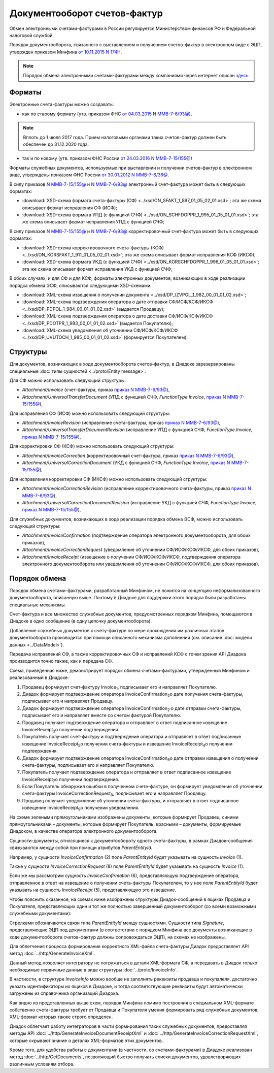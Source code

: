 .. _invoice-docflow:

Документооборот счетов-фактур
=============================

Обмен электронными счетами-фактурами в России регулируется Министерством финансов РФ и Федеральной налоговой службой.

Порядок документооборота, связанного с выставлением и получением счетов-фактур в электронном виде с ЭЦП, утвержден приказом Минфина `от 10.11.2015 N 174Н <https://normativ.kontur.ru/document?moduleId=1&documentId=268278>`__. 

.. note::
    Порядок обмена электронными счетами-фактурами между компаниями через интернет описан `здесь <http://www.diadoc.ru/docs/e-invoice/interchange>`__

Форматы
-------

Электронные счета-фактуры можно создавать:

- как по старому формату (утв. приказом ФНС `от 04.03.2015 N ММВ-7-6/93@ <https://normativ.kontur.ru/document?moduleId=1&documentId=249567>`__),

.. note::
	Вплоть до 1 июля 2017 года. Прием налоговыми органами таких счетов-фактур должен быть обеспечен до 31.12.2020 года.

- так и по новому (утв. приказом ФНС России `от 24.03.2016 N ММВ-7-15/155@ <https://normativ.kontur.ru/document?moduleId=1&documentId=271958>`__) 


Форматы служебных документов, используемых при выставлении и получении счетов-фактур в электронном виде, утверждены приказом ФНС России `от 30.01.2012 N ММВ-7-6/36@ <https://normativ.kontur.ru/document?moduleId=1&documentId=200672>`__.


В силу приказов `N ММВ-7-15/155@ <https://normativ.kontur.ru/document?moduleId=1&documentId=271958>`__ и `N ММВ-7-6/93@ <https://normativ.kontur.ru/document?moduleId=1&documentId=249567>`__ электронный счет-фактура может быть в следующих форматах:

-  :download:`XSD-схема формата счета-фактуры (СФ) <../xsd/ON_SFAKT_1_897_01_05_02_01.xsd>`; эта же схема описывает формат исправления СФ (ИСФ);

-  :download:`XSD-схема формата УПД (с функцикй СЧФ) <../xsd/ON_SCHFDOPPR_1_995_01_05_01_01.xsd>`; эта же схема описывает формат исправления УПД с функцией СЧФ;


В силу приказов `N ММВ-7-15/155@ <https://normativ.kontur.ru/document?moduleId=1&documentId=271958>`__ и `N ММВ-7-6/93@ <https://normativ.kontur.ru/document?moduleId=1&documentId=249567>`__  корректировочный счет-фактура может быть в следующих форматах:

-  :download:`XSD-схема корректировочного счета-фактуры (КСФ) <../xsd/ON_KORSFAKT_1_911_01_05_02_01.xsd>`; эта же схема описывает формат исправления КСФ (ИКСФ);

-  :download:`XSD-схема формата УКД (с функцией СЧФ) <../xsd/ON_KORSCHFDOPPR_1_996_01_05_01_01.xsd>`; эта же схема описывает формат исправления УКД с функцией СЧФ;


В обоих случаях, и для СФ и для КСФ, форматы электронных документов, возникающих в ходе реализации порядка обмена ЭСФ, описываются следующими XSD-схемами:

-  :download:`XML-схема извещения о получении документа <../xsd/DP_IZVPOL_1_982_00_01_01_02.xsd>`;

-  :download:`XML-схема подтверждения оператора о дате отправки СФ/ИСФ/КСФ/ИКСФ <../xsd/DP_PDPOL_1_984_00_01_01_02.xsd>` (выдается Продавцу);

-  :download:`XML-схема подтверждения оператора о дате доставки СФ/ИСФ/КСФ/ИКСФ <../xsd/DP_PDOTPR_1_983_00_01_01_02.xsd>` (выдается Покупателю);

-  :download:`XML-схема уведомления об уточнении СФ/ИСФ/КСФ/ИКСФ <../xsd/DP_UVUTOCH_1_985_00_01_01_02.xsd>` (формируется Покупателем).

Структуры
---------

Для документов, возникающих в ходе документооборота счетов-фактур, в Диадоке зарезервированы специальные :doc:`типы сущностей <../proto/Entity message>`.

Для СФ можно использовать следующий структуры:

-  *Attachment/Invoice* (счет-фактура, приказ `приказ N ММВ-7-6/93@ <https://normativ.kontur.ru/document?moduleId=1&documentId=249567>`__),

-  *Attachment/UniversalTransferDocument* (УПД с функцией СЧФ, *FunctionType.Invoice*, `приказ N ММВ-7-15/155@ <https://normativ.kontur.ru/document?moduleId=1&documentId=271958>`__),

Для исправления СФ (ИСФ) можно использовать следующий структуры:

-  *Attachment/InvoiceRevision* (исправление счета-фактуры, приказ `приказ N ММВ-7-6/93@ <https://normativ.kontur.ru/document?moduleId=1&documentId=249567>`__),

-  *Attachment/UniversalTransferDocumentRevision* (исправление УПД с функцией СЧФ, *FunctionType.Invoice*, `приказ N ММВ-7-15/155@ <https://normativ.kontur.ru/document?moduleId=1&documentId=271958>`__),

Для корректировки СФ (КСФ) можно использовать следующий структуры:

-  *Attachment/InvoiceCorrection* (корректировочный счет-фактура, приказ `приказ N ММВ-7-6/93@ <https://normativ.kontur.ru/document?moduleId=1&documentId=249567>`__),

-  *Attachment/UniversalCorrectionDocument* (УКД с функцией СЧФ, *FunctionType.Invoice*, `приказ N ММВ-7-15/155@ <https://normativ.kontur.ru/document?moduleId=1&documentId=271958>`__),

Для исправления корректировки СФ (ИКСФ) можно использовать следующий структуры:

-  *Attachment/InvoiceCorrectionRevision* (исправление корректировочного счета-фактуры, приказ `приказ N ММВ-7-6/93@ <https://normativ.kontur.ru/document?moduleId=1&documentId=249567>`__),

-  *Attachment/UniversalCorrectionDocumentRevision* (исправление УКД с функцией СЧФ, *FunctionType.Invoice*, `приказ N ММВ-7-15/155@ <https://normativ.kontur.ru/document?moduleId=1&documentId=271958>`__),

Для служебных документов, возникающих в ходе реализации порядка обмена ЭСФ, можно использовать следующий структуры:

-  *Attachment/InvoiceConfirmation* (подтверждение оператора электронного документооборота, для обоих приказов),

-  *Attachment/InvoiceCorrectionRequest* (уведомление об уточнении СФ/ИСФ/КСФ/ИКСФ, для обоих приказов),

-  *Attachment/InvoiceReceipt* (извещение о получении СФ/ИСФ/КСФ/ИКСФ, подтверждения оператора электронного документооборота или уведомления об уточнении СФ/ИСФ/КСФ/ИКСФ, для обоих приказов).

Порядок обмена
--------------

Порядок обмена счетами-фактурами, разработанный Минфином, не ложится на концепцию неформализованного документооборота, описанную выше. Поэтому в Диадоке для поддержки этого порядка были разработаны специальные механизмы. 

Счет-фактура и все множество служебных документов, предусмотренных порядком Минфина, помещаются в Диадоке в одно сообщение (в одну цепочку документооборота).

Добавление служебных документов к счету-фактуре по мере прохождения им различных этапов документооборота производится при помощи описанного механизма дополнений (см. описание :doc:`модели данных <../DataModel>`).

Передача исправлений СФ, а также корректировочных СФ и исправлений КСФ с точки зрения API Диадока производится точно также, как и передача СФ.


Схема, приведенная ниже, демонстрирует порядок обмена счетами-фактурами, утвержденный Минфином и реализованный в Диадоке:

#.  Продавец формирует счет-фактуру Invoice\ :sub:`1`\, подписывает его и направляет Покупателю.

#.  Диадок формирует подтверждение оператора InvoiceConfirmation\ :sub:`2`\ о дате получения счета-фактуры, подписывает его и направляет Продавцу.

#.  Диадок формирует подтверждение оператора InvoiceConfirmation\ :sub:`2'`\ о дате отправки счета-фактуры, подписывает его и направляет вместе со счетом фактурой Покупателю.

#.  Продавец получает подтверждение оператора и отправляет в ответ подписанное извещение InvoiceReceipt\ :sub:`3`\ о получении подтверждения.

#.  Покупатель получает счет-фактуру и подтверждение оператора и отправляет в ответ подписанные извещение InvoiceReceipt\ :sub:`5`\ о получении счета-фактуры и извещение InvoiceReceipt\ :sub:`4`\ о получении подтверждения.

#.  Диадок формирует подтверждение оператора InvoiceConfirmation\ :sub:`6`\ о дате отправки извещения о получении счета-фактуры, подписывает его и направляет Покупателю.

#.  Покупатель получает подтверждение оператора и отправляет в ответ подписанное извещение InvoiceReceipt\ :sub:`7`\ о получении подтверждения.

#.  Если Покупатель обнаружил ошибки в полученном счете-фактуре, он формирует уведомление об уточнении счета-фактуры InvoiceCorrectionRequest\ :sub:`8`\, подписывает его и направляет Продавцу.

#.  Продавец получает уведомление об уточнении счета-фактуры, и отправляет в ответ подписанное извещение InvoiceReceipt\ :sub:`9`\ о получении уведомления.

|image0|

На схеме зелеными прямоугольниками изображены документы, которые формирует Продавец, синими прямоугольниками – документы, которые формирует Покупатель, красными – документы, формируемые Диадоком, в качестве оператора электронного документооборота.

Сущности-документы, относящиеся к документообороту одного счета-фактуры, в рамках Диадок-сообщения связываются между собой при помощи атрибутов *ParentEntityId*.

Например, у сущности *InvoiceConfirmation* (2) поле *ParentEntityId* будет указывать на сущность *Invoice* (1).

Также у сущности *InvoiceCorrectionRequest* (8) поле *ParentEntityId* будет указывать на сущность *Invoice* (1).

Если же мы рассмотрим сущность *InvoiceConfirmation* (6), представляющую подтверждение оператора, отправленное в ответ на извещение о получении счета-фактуры Покупателем, то у нее поле *ParentEntityId* будет указывать на сущность *InvoiceReceipt* (5), представляющую это извещение.

Чтобы пояснить сказанное, на схемах ниже изображены структуры Диадок-сообщений в ящиках Продавца и Покупателя, представляющих один и тот же полностью завершенный документооборот (со всеми возможными служебными документами):

|image1|

Стрелками обозначаются связи типа *ParentEntityId* между сущностями. Сущности типа *Signature*, представляющие ЭЦП под документами (в соответствии с порядком Минфина все документы возникающие в ходе документооборота счетов-фактур должны сопровождаться ЭЦП), на схемах не изображены.

Для облегчения процесса формирования корректного XML-файла счета-фактуры Диадок предоставляет API метод :doc:`../http/GenerateInvoiceXml`.

Данный метод позволяет интегратору не погружаться в детали XML-формата СФ, а передавать в Диадок только необходимые первичные данные в виде структуры :doc:`../proto/InvoiceInfo`.

В частности, в структуре *InvoiceInfo* можно вообще не заполнять реквизиты продавца и покупалеля, достаточно указать идентификаторы их ящиков в Диадоке, и тогда соответствующие реквизиты будут автоматически загружены из справочника организаций Диадока.

Как видно из представленных выше схем, порядок Минфина помимо построения в специальном XML-формате собственно счета-фактуры требует от Продавца и Покупателя умения формировать ряд служебных документов, XML-формат которых также строго определен.

Диадок облегчает работу интеграторов в части формирования таких служебных документов, предоставляя методы API :doc:`../http/GenerateInvoiceDocumentReceiptXml` и :doc:`../http/GenerateInvoiceCorrectionRequestXml`, которые скрывают знание о деталях XML-форматов этих документов.

Кроме того, для удобства работы с документами (в частности, со счетами-фактурами) в Диадоке реализован метод :doc:`../http/GetDocuments`, позволяющий быстро получать списки документов, удовлетворяющих различным условиям отбора.

.. |image0| image:: ../_static/img/diadoc-api-invoice-docflow.png
.. |image1| image:: ../_static/img/diadoc-api-data-model-invoice.png
.. |image2| image:: ../_static/img/docflows/invoice.jpg
